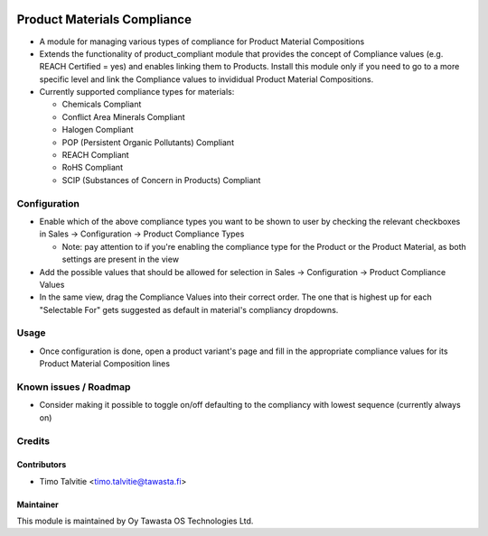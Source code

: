 .. image:: https://img.shields.io/badge/licence-AGPL--3-blue.svg
   :target: http://www.gnu.org/licenses/agpl-3.0-standalone.html
   :alt: License: AGPL-3

============================
Product Materials Compliance
============================

* A module for managing various types of compliance for Product Material Compositions
* Extends the functionality of product_compliant module that provides the concept of Compliance values (e.g. REACH Certified = yes) and enables linking them to Products. 
  Install this module only if you need to go to a more specific level and link the Compliance values to invididual Product Material Compositions.
* Currently supported compliance types for materials:

  * Chemicals Compliant
  * Conflict Area Minerals Compliant
  * Halogen Compliant
  * POP (Persistent Organic Pollutants) Compliant
  * REACH Compliant
  * RoHS Compliant
  * SCIP (Substances of Concern in Products) Compliant

Configuration
=============
* Enable which of the above compliance types you want to be shown to user by checking the relevant checkboxes in Sales -> Configuration -> Product Compliance Types
  
  * Note: pay attention to if you're enabling the compliance type for the Product or the Product Material, as both settings are present in the view

* Add the possible values that should be allowed for selection in Sales -> Configuration -> Product Compliance Values
* In the same view, drag the Compliance Values into their correct order. The one that is highest up for each "Selectable For" gets suggested as default in material's compliancy dropdowns.

Usage
=====
* Once configuration is done, open a product variant's page and fill in the appropriate compliance values for its Product Material Composition lines

Known issues / Roadmap
======================
* Consider making it possible to toggle on/off defaulting to the compliancy with lowest sequence (currently always on) 

Credits
=======

Contributors
------------
* Timo Talvitie <timo.talvitie@tawasta.fi>

Maintainer
----------

.. image:: https://tawasta.fi/templates/tawastrap/images/logo.png
   :alt: Oy Tawasta OS Technologies Ltd.
   :target: https://tawasta.fi/

This module is maintained by Oy Tawasta OS Technologies Ltd.
